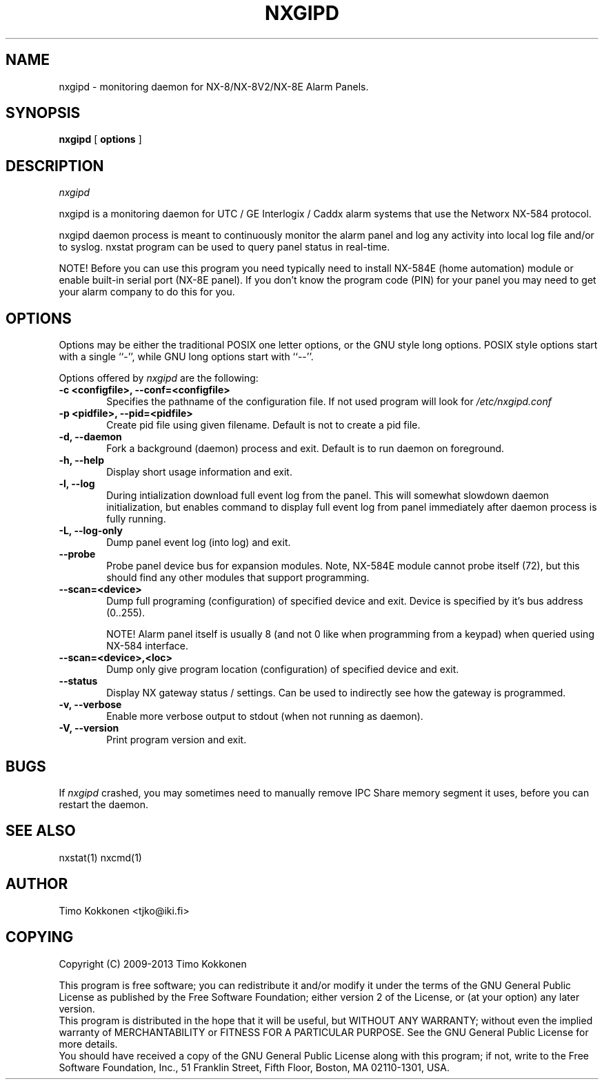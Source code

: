 .TH NXGIPD 1 "08 Sep 2013" 
.UC 4 
.SH NAME 
nxgipd \- monitoring daemon for NX-8/NX-8V2/NX-8E Alarm Panels.


.SH SYNOPSIS 
.B nxgipd
[ 
.B options 
]


.SH DESCRIPTION 
.I nxgipd

nxgipd is a monitoring daemon for UTC / GE Interlogix / Caddx alarm systems
that use the Networx NX-584 protocol.

nxgipd daemon process is meant to continuously monitor the alarm panel and
log any activity into local log file and/or to syslog. nxstat program can
be used to query panel status in real-time.

NOTE! Before you can use this program you need typically need to install 
NX-584E (home automation) module or enable built-in serial port (NX-8E panel).
If you don't know the program code (PIN) for your panel you may need to get
your alarm company to do this for you.


.SH OPTIONS
.PP
Options may be either the traditional POSIX one letter options, or the
GNU style long options.  POSIX style options start with a single
``\-'', while GNU long options start with ``\-\^\-''.

Options offered by
.I nxgipd
are the following:
.TP 0.6i
.B -c <configfile>, --conf=<configfile>
Specifies the pathname of the configuration file. If not used program
will look for
.I /etc/nxgipd.conf
.TP 0.6i
.B -p <pidfile>, --pid=<pidfile>
Create pid file using given filename. Default is not to create a pid file.
.TP 0.6i
.B -d, --daemon
Fork a background (daemon) process and exit. Default is to run daemon on foreground.
.TP 0.6i
.B -h, --help
Display short usage information and exit.
.TP 0.6i
.B -l, --log
During intialization download full event log from the panel.
This will somewhat slowdown daemon initialization, but enables
.Inxstat (1)
command to display full event log from panel immediately after
daemon process is fully running.
.TP 0.6i
.B -L, --log-only
Dump panel event log (into log) and exit.
.TP 0.6i
.B --probe
Probe panel device bus for expansion modules.
Note, NX-584E module cannot probe itself (72), but this 
should find any other modules that support programming.
.TP 0.6i
.B --scan=<device>
Dump full programing (configuration) of specified device and exit.
Device is specified by it's bus address (0..255).

NOTE! Alarm panel itself is usually 8 (and not 0 like when programming
from a keypad) when queried using NX-584 interface.

.TP 0.6i
.B --scan=<device>,<loc>
Dump only give program location (configuration) of specified device and exit.
.TP 0.6i
.B --status
Display NX gateway status / settings. Can be used to indirectly see
how the gateway is programmed.
.TP 0.6i
.B -v, --verbose
Enable more verbose output to stdout (when not running as daemon).
.TP 0.6i
.B -V, --version
Print program version and exit.



.SH BUGS
If 
.I nxgipd
crashed, you may sometimes need to manually remove IPC Share memory segment it uses,
before you can restart the daemon.

.SH "SEE ALSO" 
nxstat(1) nxcmd(1)

.SH AUTHOR
Timo Kokkonen <tjko@iki.fi>

.SH COPYING
Copyright (C) 2009-2013  Timo Kokkonen

This program is free software; you can redistribute it and/or modify
it under the terms of the GNU General Public License as published by
the Free Software Foundation; either version 2 of the License, or
(at your option) any later version.
 This program is distributed in the hope that it will be useful,
but WITHOUT ANY WARRANTY; without even the implied warranty of
MERCHANTABILITY or FITNESS FOR A PARTICULAR PURPOSE.  See the
GNU General Public License for more details.
 You should have received a copy of the GNU General Public License
along with this program; if not, write to the Free Software
Foundation, Inc.,
51 Franklin Street, Fifth Floor, Boston, MA  02110-1301, USA.
